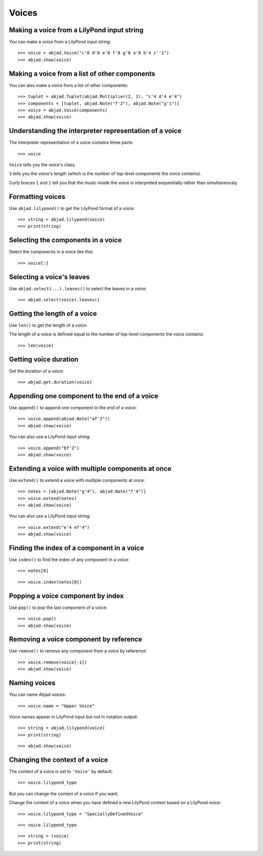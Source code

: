 Voices
======


Making a voice from a LilyPond input string
-------------------------------------------

You can make a voice from a LilyPond input string:

::

    >>> voice = abjad.Voice("c'8 d'8 e'8 f'8 g'8 a'8 b'4 c''1")
    >>> abjad.show(voice)


Making a voice from a list of other components
----------------------------------------------

You can also make a voice from a list of other components:

::

    >>> tuplet = abjad.Tuplet(abjad.Multiplier(2, 3), "c'4 d'4 e'4")
    >>> components = [tuplet, abjad.Note("f'2"), abjad.Note("g'1")]
    >>> voice = abjad.Voice(components)
    >>> abjad.show(voice)


Understanding the interpreter representation of a voice
-------------------------------------------------------

The interpreter representation of a voice contains three parts:

::

    >>> voice

``Voice`` tells you the voice's class.

``3`` tells you the voice's length (which is the number of
top-level components the voice contains).

Curly braces ``{`` and ``}`` tell you that the music inside the voice is
interpreted sequentially rather than simultaneously.


Formatting voices
-----------------

Use ``abjad.lilypond()`` to get the LilyPond format of a voice:

::

    >>> string = abjad.lilypond(voice)
    >>> print(string)


Selecting the components in a voice
-----------------------------------

Select the components in a voice like this:

::

    >>> voice[:]


Selecting a voice's leaves
--------------------------

Use ``abjad.select(...).leaves()`` to select the leaves in a voice:

::

    >>> abjad.select(voice).leaves()


Getting the length of a voice
-----------------------------

Use ``len()`` to get the length of a voice.

The length of a voice is defined equal to the number of top-level components
the voice contains:

::

    >>> len(voice)


Getting voice duration
-------------------------

Get the duration of a voice:

::

    >>> abjad.get.duration(voice)


Appending one component to the end of a voice
---------------------------------------------

Use ``append()`` to append one component to the end of a voice:

::

    >>> voice.append(abjad.Note("af'2"))
    >>> abjad.show(voice)

You can also use a LilyPond input string:

::

    >>> voice.append("bf'2")
    >>> abjad.show(voice)


Extending a voice with multiple components at once
--------------------------------------------------

Use ``extend()`` to extend a voice with multiple components at once:

::

    >>> notes = [abjad.Note("g'4"), abjad.Note("f'4")]
    >>> voice.extend(notes)
    >>> abjad.show(voice)

You can also use a LilyPond input string:

::

    >>> voice.extend("e'4 ef'4")
    >>> abjad.show(voice)


Finding the index of a component in a voice
-------------------------------------------

Use ``index()`` to find the index of any component in a voice:

::

    >>> notes[0]

::

    >>> voice.index(notes[0])


Popping a voice component by index
----------------------------------

Use ``pop()`` to pop the last component of a voice:

::

    >>> voice.pop()
    >>> abjad.show(voice)


Removing a voice component by reference
---------------------------------------

Use ``remove()`` to remove any component from a voice by reference:

::

    >>> voice.remove(voice[-1])
    >>> abjad.show(voice)


Naming voices
-------------

You can name Abjad voices:

::

    >>> voice.name = "Upper Voice"

Voice names appear in LilyPond input but not in notation output:

::

    >>> string = abjad.lilypond(voice)
    >>> print(string)

::

    >>> abjad.show(voice)


Changing the context of a voice
-------------------------------

The context of a voice is set to ``'Voice'`` by default:

::

    >>> voice.lilypond_type

But you can change the context of a voice if you want.

Change the context of a voice when you have defined a new LilyPond context
based on a LilyPond voice:

::

    >>> voice.lilypond_type = "SpeciallyDefinedVoice"

::

    >>> voice.lilypond_type

::

    >>> string = (voice)
    >>> print(string)
